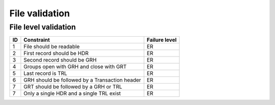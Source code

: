 ===============
File validation
===============

File level validation
---------------------

==  ==============================================  =============
ID  Constraint                                      Failure level
==  ==============================================  =============
1   File should be readable                         ER
2   First record should be HDR                      ER
3   Second record should be GRH                     ER
4   Groups open with GRH and close with GRT         ER
5   Last record is TRL                              ER
6   GRH should be followed by a Transaction header  ER
7   GRT should be followed by a GRH or TRL          ER
7   Only a single HDR and a single TRL exist        ER
==  ==============================================  =============